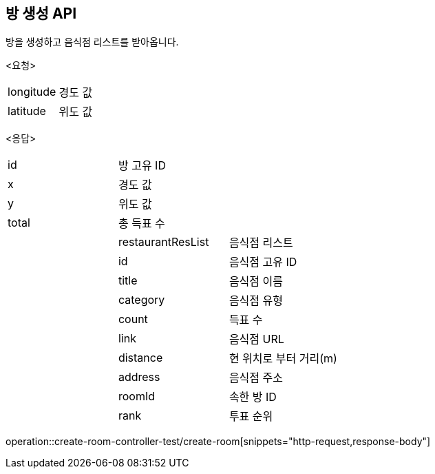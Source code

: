 == 방 생성 API
방을 생성하고 음식점 리스트를 받아옵니다.
====
<요청>
[cols=2*]
|===
|longitude
|경도 값

|latitude
|위도 값

|===

<응답>
[cols=3*]
|===
|id
|방 고유 ID
|

|x
|경도 값
|

|y
|위도 값
|

|total
|총 득표 수
|

|
|restaurantResList
|음식점 리스트

|
|id
|음식점 고유 ID

|
|title
|음식점 이름

|
|category
|음식점 유형

|
|count
|득표 수

|
|link
|음식점 URL

|
|distance
|현 위치로 부터 거리(m)

|
|address
|음식점 주소

|
|roomId
|속한 방 ID

|
|rank
|투표 순위
|===

operation::create-room-controller-test/create-room[snippets="http-request,response-body"]
====